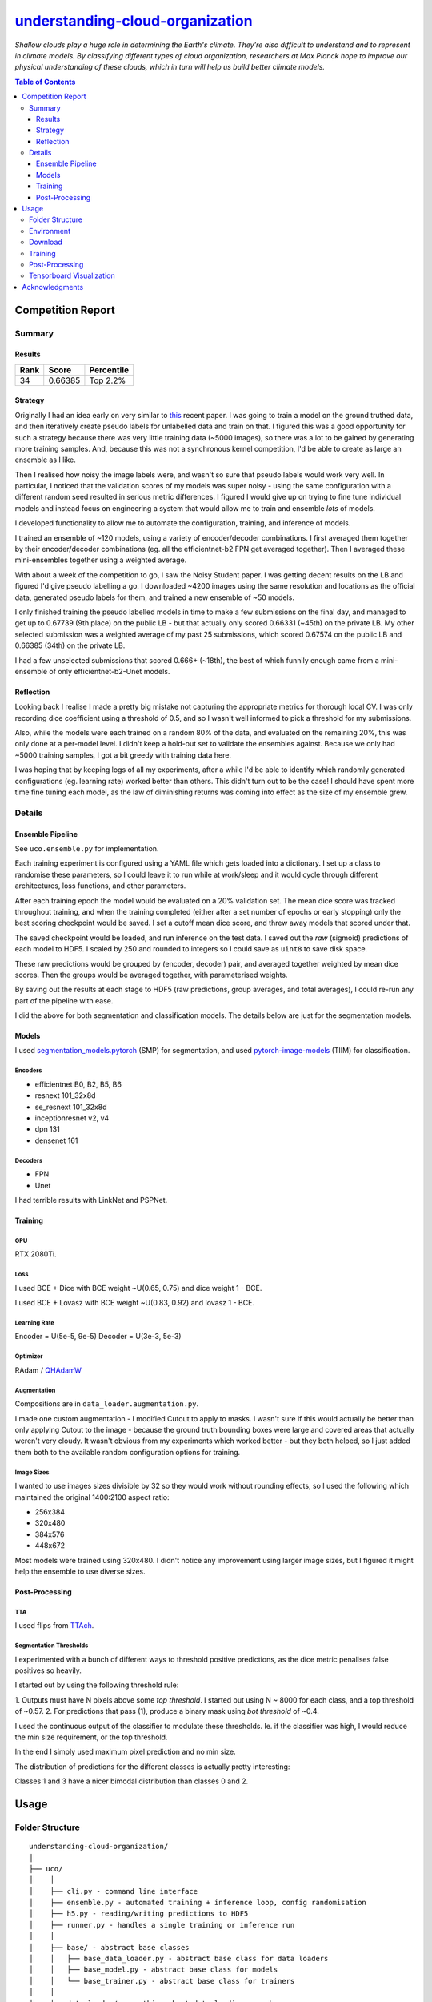 ========================================================================================================
`understanding-cloud-organization <https://www.kaggle.com/c/understanding_cloud_organization/overview>`_
========================================================================================================
*Shallow clouds play a huge role in determining the Earth's climate.
They’re also difficult to understand and to represent in climate models.
By classifying different types of cloud organization, researchers at Max Planck hope
to improve our physical understanding of these clouds, which in turn will help us build
better climate models.*

.. contents:: Table of Contents
   :depth: 3

Competition Report
==================

Summary
-------

Results
~~~~~~~
+------+---------+------------+
| Rank |  Score  | Percentile |
+======+=========+============+
|  34  | 0.66385 |  Top 2.2%  |
+------+---------+------------+

Strategy
~~~~~~~~
Originally I had an idea early on very similar to
`this <https://arxiv.org/pdf/1911.04252.pdf>`_ recent paper. I was going to train a
model on the ground truthed data, and then iteratively create pseudo labels for
unlabelled data and train on that. I figured this was a good opportunity for such a
strategy because there was very little training data (~5000 images), so there was a lot
to be gained by generating more training samples. And, because this was not a
synchronous kernel competition, I'd be able to create as large an ensemble as I like.

Then I realised how noisy the image labels were, and wasn't so sure that pseudo labels
would work very well. In particular, I noticed that the validation scores of my models
was super noisy - using the same configuration with a different random seed resulted
in serious metric differences. I figured I would give up on trying to fine tune
individual models and instead focus on engineering a system that would allow me to
train and ensemble *lots* of models.

I developed functionality to allow me to automate the configuration, training, and
inference of models.

I trained an ensemble of ~120 models, using a variety of encoder/decoder combinations.
I first averaged them together by their encoder/decoder combinations (eg. all the
efficientnet-b2 FPN get averaged together). Then I averaged these mini-ensembles
together using a weighted average.

With about a week of the competition to go, I saw the Noisy Student paper. I
was getting decent results on the LB and figured I'd give pseudo labelling a go. I
downloaded ~4200 images using the same resolution and locations as the official data,
generated pseudo labels for them, and trained a new ensemble of ~50 models.

I only finished training the pseudo labelled models in time to make a few submissions
on the final day, and managed to get up to 0.67739 (9th place) on the public LB - but
that actually only scored 0.66331 (~45th) on the private LB. My other selected
submission was a weighted average of my past 25 submissions, which scored 0.67574 on
the public LB and 0.66385 (34th) on the private LB.

I had a few unselected submissions that scored 0.666+ (~18th), the best of which funnily
enough came from a mini-ensemble of only efficientnet-b2-Unet models.

Reflection
~~~~~~~~~~
Looking back I realise I made a pretty big mistake not capturing the appropriate metrics
for thorough local CV. I was only recording dice coefficient using a threshold of 0.5,
and so I wasn't well informed to pick a threshold for my submissions.

Also, while the models were each trained on a random 80% of the data, and evaluated on
the remaining 20%, this was only done at a per-model level. I didn't keep a hold-out
set to validate the ensembles against. Because we only had ~5000 training samples,
I got a bit greedy with training data here.

I was hoping that by keeping logs of all my experiments, after a while I'd be able to
identify which randomly generated configurations (eg. learning rate) worked better than
others. This didn't turn out to be the case! I should have spent more time fine tuning
each model, as the law of diminishing returns was coming into effect as the size of
my ensemble grew.

Details
-------

Ensemble Pipeline
~~~~~~~~~~~~~~~~~
See ``uco.ensemble.py`` for implementation.

Each training experiment is configured using a YAML file which gets loaded into a
dictionary. I set up a class to randomise these parameters, so I could leave it to run
while at work/sleep and it would cycle through different architectures, loss functions,
and other parameters.

After each training epoch the model would be evaluated on a 20% validation set. The
mean dice score was tracked throughout training, and when the training completed
(either after a set number of epochs or early stopping) only the best scoring checkpoint
would be saved. I set a cutoff mean dice score, and threw away models that scored under
that.

The saved checkpoint would be loaded, and run inference on the test data. I saved out
the *raw* (sigmoid) predictions of each model to HDF5. I scaled by 250 and rounded to
integers so I could save as ``uint8`` to save disk space.

These raw predictions would be grouped by (encoder, decoder) pair, and averaged
together weighted by mean dice scores. Then the groups would be averaged together,
with parameterised weights.

By saving out the results at each stage to HDF5 (raw predictions, group averages, and
total averages), I could re-run any part of the pipeline with ease.

I did the above for both segmentation and classification models. The details below
are just for the segmentation models.

Models
~~~~~~
I used `segmentation_models.pytorch <https://github.com/qubvel/segmentation_models.pytorch>`_
(SMP) for segmentation, and used
`pytorch-image-models <https://github.com/rwightman/pytorch-image-models>`_ (TIIM)
for classification.

Encoders
********

- efficientnet B0, B2, B5, B6
- resnext 101_32x8d
- se_resnext 101_32x8d
- inceptionresnet v2, v4
- dpn 131
- densenet 161

Decoders
********
- FPN
- Unet

I had terrible results with LinkNet and PSPNet.

Training
~~~~~~~~

GPU
***
RTX 2080Ti.

Loss
****
I used BCE + Dice with BCE weight ~U(0.65, 0.75) and dice weight 1 - BCE.

I used BCE + Lovasz with BCE weight ~U(0.83, 0.92) and lovasz 1 - BCE.

Learning Rate
*************
Encoder = U(5e-5, 9e-5)
Decoder = U(3e-3, 5e-3)

Optimizer
*********
RAdam / `QHAdamW <https://github.com/catalyst-team/catalyst/blob/master/catalyst/contrib/optimizers/qhadamw.py>`_

Augmentation
************
Compositions are in ``data_loader.augmentation.py``.

I made one custom augmentation - I modified Cutout to apply to masks. I wasn't sure if
this would actually be better than only applying Cutout to the image - because the
ground truth bounding boxes were large and covered areas that actually weren't very
cloudy. It wasn't obvious from my experiments which worked better - but they both
helped, so I just added them both to the available random configuration options for
training.

Image Sizes
***********
I wanted to use images sizes divisible by 32 so they would work without rounding
effects, so I used the following which maintained the original 1400:2100 aspect ratio:

- 256x384
- 320x480
- 384x576
- 448x672

Most models were trained using 320x480. I didn't notice any improvement using larger
image sizes, but I figured it might help the ensemble to use diverse sizes.

Post-Processing
~~~~~~~~~~~~~~~

TTA
***
I used flips from `TTAch <https://github.com/qubvel/ttach>`_.

Segmentation Thresholds
***********************
I experimented with a bunch of different ways to threshold positive predictions, as
the dice metric penalises false positives so heavily.

I started out by using the following threshold rule:

1. Outputs must have N pixels above some *top threshold*. I started out using N ~ 8000
for each class, and a top threshold of ~0.57.
2. For predictions that pass (1), produce a binary mask using *bot threshold* of ~0.4.

I used the continuous output of the classifier to modulate these thresholds. Ie. if the
classifier was high, I would reduce the min size requirement, or the top threshold.

In the end I simply used maximum pixel prediction and no min size.

The distribution of predictions for the different classes is actually pretty
interesting:

.. image:: ./resources/average-prediction-distribution.png

Classes 1 and 3 have a nicer bimodal distribution than classes 0 and 2.


Usage
=====

Folder Structure
----------------

::

  understanding-cloud-organization/
  │
  ├── uco/
  │    │
  │    ├── cli.py - command line interface
  │    ├── ensemble.py - automated training + inference loop, config randomisation
  │    ├── h5.py - reading/writing predictions to HDF5
  │    ├── runner.py - handles a single training or inference run
  │    │
  │    ├── base/ - abstract base classes
  │    │   ├── base_data_loader.py - abstract base class for data loaders
  │    │   ├── base_model.py - abstract base class for models
  │    │   └── base_trainer.py - abstract base class for trainers
  │    │
  │    ├── data_loader/ - anything about data loading goes here
  │    │   ├── augmentation.py
  │    │   ├── data_loaders.py
  │    │   ├── datasets.py
  │    │   ├── process.py
  │    │   ├── pseudo.py
  │    │   └── sampler.py
  │    │
  │    ├── download/ - download unlabelled images from NASA
  │    │   └── gibs.py
  │    │
  │    ├── model/ - models, losses, and metrics
  │    │   ├── loss.py
  │    │   ├── metric.py
  │    │   ├── model.py
  │    │   ├── optimizer.py
  │    │   └── scheduler.py
  │    │
  │    ├── trainer/ - trainers
  │    │   └── trainer.py
  │    │
  │    └── utils/
  │
  ├── logging.yml
  ├── data/
  ├── experiments/ - configuration files
  ├── saved/ - checkpoints and logs
  └── scripts/ - shell scripts to setup repo & download official data


Environment
-----------
Create and activate the ``Anaconda`` environment using:

.. code-block::

  $ conda env create --file environment.yml
  $ conda activate uco

Note that the models used here are in a mirror/fork of
`SMP <https://github.com/khornlund/segmentation-models-pytorch>`_. If you want to use
the same models, you'll need to clone this and install it using:

.. code-block:: bash

  $ git clone git@github.com:khornlund/segmentation-models-pytorch.git
  $ cd segmentation-models-pytorch/
  $ git checkout efficietnet
  $ pip install -e .

Download
--------
You can download the data using ``scripts/setup-data.sh``. Note this assumes you have your
``kaggle.json`` token set up to use the
`Kaggle API <https://github.com/Kaggle/kaggle-api>`_.

The images for pseudo labelling can be downloaded using:

.. code-block::

  $ uco download-gibs

After that's complete, run ``scripts/setup-pseudo.sh``.

Training
--------
You can run an experiment using a single config file using:

.. code-block::

  $ uco train -c experiments/path/to/config.yml

Or start training an ensemble using :

.. code-block::

  $ uco train-ensemble [args]

Post-Processing
---------------

.. code-block::

  $ uco predict-all [args]
  $ uco average [args]
  $ uco post-process [args]
  $ uco submit [args]


Tensorboard Visualization
--------------------------
This project supports `<https://pytorch.org/docs/stable/tensorboard.html>`_ visualization.

1. Run training

    Set ``tensorboard`` option in config file true.

2. Open tensorboard server

    Type ``tensorboard --logdir saved/`` at the project root, then server will open at
    ``http://localhost:6006``


Acknowledgments
===============
This project uses the
`Cookiecutter PyTorch <https://github.com/khornlund/cookiecutter-pytorch>`_ template.

Various code has been copied from Github or Kaggle. In general I put in the docstring
where I copied it from, but if I haven't referenced it properly I apologise.
